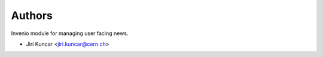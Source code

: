 Authors
=======

Invenio module for managing user facing news.

- Jiri Kuncar <jiri.kuncar@cern.ch>
